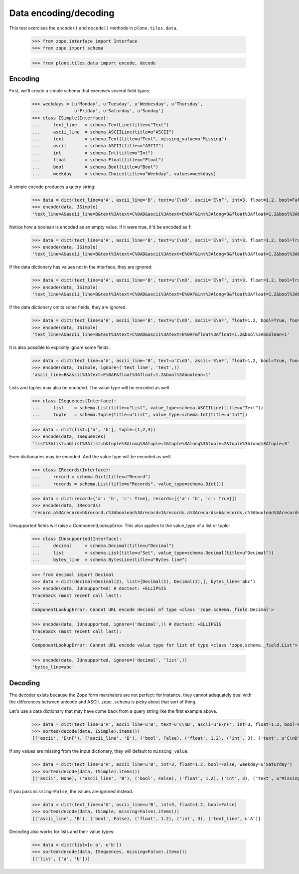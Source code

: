 ======================
Data encoding/decoding
======================

This test exercises the ``encode()`` and ``decode()`` methods in
``plone.tiles.data``.

    >>> from zope.interface import Interface
    >>> from zope import schema

    >>> from plone.tiles.data import encode, decode

Encoding
--------

First, we'll create a simple schema that exercises several field types:

    >>> weekdays = [u'Monday', u'Tuesday', u'Wednesday', u'Thursday',
    ...             u'Friday', u'Saturday', u'Sunday']
    >>> class ISimple(Interface):
    ...     text_line   = schema.TextLine(title=u"Text")
    ...     ascii_line  = schema.ASCIILine(title=u"ASCII")
    ...     text        = schema.Text(title=u"Text", missing_value=u"Missing")
    ...     ascii       = schema.ASCII(title=u"ASCII")
    ...     int         = schema.Int(title=u"Int")
    ...     float       = schema.Float(title=u"Float")
    ...     bool        = schema.Bool(title=u"Bool")
    ...     weekday     = schema.Choice(title=u"Weekday", values=weekdays)

A simple encode produces a query string:

    >>> data = dict(text_line=u'A', ascii_line='B', text=u'C\nD', ascii='E\nF', int=3, float=1.2, bool=False, weekday=u'Saturday')
    >>> encode(data, ISimple)
    'text_line=A&ascii_line=B&text%3Atext=C%0AD&ascii%3Atext=E%0AF&int%3Along=3&float%3Afloat=1.2&bool%3Aboolean=&weekday=Saturday'

Notice how a boolean is encoded as an empty value. If it were true, it'd be
encoded as 1:

    >>> data = dict(text_line=u'A', ascii_line='B', text=u'C\nD', ascii='E\nF', int=3, float=1.2, bool=True, weekday=u'Saturday')
    >>> encode(data, ISimple)
    'text_line=A&ascii_line=B&text%3Atext=C%0AD&ascii%3Atext=E%0AF&int%3Along=3&float%3Afloat=1.2&bool%3Aboolean=1&weekday=Saturday'

If the data dictionary has values not in the interface, they are ignored:

    >>> data = dict(text_line=u'A', ascii_line='B', text=u'C\nD', ascii='E\nF', int=3, float=1.2, bool=True, weekday=u'Saturday', foo=123)
    >>> encode(data, ISimple)
    'text_line=A&ascii_line=B&text%3Atext=C%0AD&ascii%3Atext=E%0AF&int%3Along=3&float%3Afloat=1.2&bool%3Aboolean=1&weekday=Saturday'

If the data dictionary omits some fields, they are ignored.

    >>> data = dict(text_line=u'A', ascii_line='B', text=u'C\nD', ascii='E\nF', float=1.2, bool=True, foo=123)
    >>> encode(data, ISimple)
    'text_line=A&ascii_line=B&text%3Atext=C%0AD&ascii%3Atext=E%0AF&float%3Afloat=1.2&bool%3Aboolean=1'

It is also possible to explicitly ignore some fields:

    >>> data = dict(text_line=u'A', ascii_line='B', text=u'C\nD', ascii='E\nF', float=1.2, bool=True, foo=123)
    >>> encode(data, ISimple, ignore=('text_line', 'text',))
    'ascii_line=B&ascii%3Atext=E%0AF&float%3Afloat=1.2&bool%3Aboolean=1'

Lists and tuples may also be encoded. The value type will be encoded as well.

    >>> class ISequences(Interface):
    ...     list    = schema.List(title=u"List", value_type=schema.ASCIILine(title=u"Text"))
    ...     tuple   = schema.Tuple(title=u"List", value_type=schema.Int(title=u"Int"))

    >>> data = dict(list=['a', 'b'], tuple=(1,2,3))
    >>> encode(data, ISequences)
    'list%3Alist=a&list%3Alist=b&tuple%3Along%3Atuple=1&tuple%3Along%3Atuple=2&tuple%3Along%3Atuple=3'

Even dictionaries may be encoded. And the value type will be encoded as well.

    >>> class IRecords(Interface):
    ...     record = schema.Dict(title=u"Record")
    ...     records = schema.List(title=u"Records", value_type=schema.Dict())

    >>> data = dict(record={'a': 'b', 'c': True}, records=[{'a': 'b', 'c': True}])
    >>> encode(data, IRecords)
    'record.a%3Arecord=b&record.c%3Aboolean%3Arecord=1&records.a%3Arecords=b&records.c%3Aboolean%3Arecords=1'

Unsupported fields will raise a ComponentLookupError. This also
applies to the value_type of a list or tuple:

    >>> class IUnsupported(Interface):
    ...     decimal     = schema.Decimal(title=u"Decimal")
    ...     list        = schema.List(title=u"Set", value_type=schema.Decimal(title=u"Decimal"))
    ...     bytes_line  = schema.BytesLine(title=u"Bytes line")

    >>> from decimal import Decimal
    >>> data = dict(decimal=Decimal(2), list=[Decimal(1), Decimal(2),], bytes_line='abc')
    >>> encode(data, IUnsupported) # doctest: +ELLIPSIS
    Traceback (most recent call last):
    ...
    ComponentLookupError: Cannot URL encode decimal of type <class 'zope.schema._field.Decimal'>

    >>> encode(data, IUnsupported, ignore=('decimal',)) # doctest: +ELLIPSIS
    Traceback (most recent call last):
    ...
    ComponentLookupError: Cannot URL encode value type for list of type <class 'zope.schema._field.List'> : <class 'zope.schema._field.Decimal'>

    >>> encode(data, IUnsupported, ignore=('decimal', 'list',))
    'bytes_line=abc'

Decoding
--------

The decoder exists because the Zope form marshalers are not perfect: for
instance, they cannot adequately deal with the differences between unicode
and ASCII. ``zope.schema`` is picky about that sort of thing.

Let's use a data dictionary that may have come back from a query string like
the first example above.

    >>> data = dict(text_line=u'A', ascii_line=u'B', text=u'C\nD', ascii=u'E\nF', int=3, float=1.2, bool=False, weekday=u'Saturday')
    >>> sorted(decode(data, ISimple).items())
    [('ascii', 'E\nF'), ('ascii_line', 'B'), ('bool', False), ('float', 1.2), ('int', 3), ('text', u'C\nD'), ('text_line', u'A'), ('weekday', u'Saturday')]

If any values are missing from the input dictionary, they will default to
``missing_value``.

    >>> data = dict(text_line=u'A', ascii_line=u'B', int=3, float=1.2, bool=False, weekday=u'Saturday')
    >>> sorted(decode(data, ISimple).items())
    [('ascii', None), ('ascii_line', 'B'), ('bool', False), ('float', 1.2), ('int', 3), ('text', u'Missing'), ('text_line', u'A'), ('weekday', u'Saturday')]

If you pass ``missing=False``, the values are ignored instead.

    >>> data = dict(text_line=u'A', ascii_line=u'B', int=3, float=1.2, bool=False)
    >>> sorted(decode(data, ISimple, missing=False).items())
    [('ascii_line', 'B'), ('bool', False), ('float', 1.2), ('int', 3), ('text_line', u'A')]

Decoding also works for lists and their value types:

    >>> data = dict(list=[u'a', u'b'])
    >>> sorted(decode(data, ISequences, missing=False).items())
    [('list', ['a', 'b'])]
